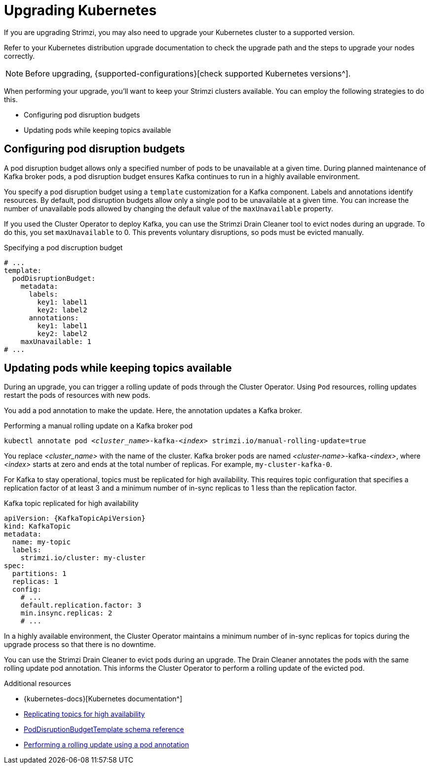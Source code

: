 // This module is included in the following assemblies:
//
// upgrading/assembly-upgrade.adoc

[id='con-upgrade-cluster-{context}']
= Upgrading Kubernetes

[role="_abstract"]
If you are upgrading Strimzi, you may also need to upgrade your Kubernetes cluster to a supported version.

Refer to your Kubernetes distribution upgrade documentation to check the upgrade path and the steps to upgrade your nodes correctly.

NOTE: Before upgrading, {supported-configurations}[check supported Kubernetes versions^].

When performing your upgrade, you'll want to keep your Strimzi clusters available.
You can employ the following strategies to do this.

* Configuring pod disruption budgets
* Updating pods while keeping topics available

== Configuring pod disruption budgets

A pod disruption budget allows only a specified number of pods to be unavailable at a given time.
During planned maintenance of Kafka broker pods, a pod disruption budget ensures Kafka continues to run in a highly available environment.

You specify a pod disruption budget using a `template` customization for a Kafka component.
Labels and annotations identify resources.
By default, pod disruption budgets allow only a single pod to be unavailable at a given time.
You can increase the number of unavailable pods allowed by changing the default value of the `maxUnavailable` property.

If you used the Cluster Operator to deploy Kafka, you can use the Strimzi Drain Cleaner tool to evict nodes during an upgrade.
To do this, you set `maxUnavailable` to 0. This prevents voluntary disruptions, so pods must be evicted manually.

.Specifying a pod discruption budget
[source,yaml,subs=attributes+]
----
# ...
template:
  podDisruptionBudget:
    metadata:
      labels:
        key1: label1
        key2: label2
      annotations:
        key1: label1
        key2: label2
    maxUnavailable: 1
# ...
----

== Updating pods while keeping topics available

During an upgrade, you can trigger a rolling update of pods through the Cluster Operator.
Using `Pod` resources, rolling updates restart the pods of resources with new pods.

You add a pod annotation to make the update.
Here, the annotation updates a Kafka broker.

.Performing a manual rolling update on a Kafka broker pod
[source,shell,subs="+quotes,attributes"]
----
kubectl annotate pod _<cluster_name>_-kafka-_<index>_ strimzi.io/manual-rolling-update=true
----

You replace _<cluster_name>_ with the name of the cluster.
Kafka broker pods are named _<cluster-name>_-kafka-_<index>_, where _<index>_ starts at zero and ends at the total number of replicas.
For example, `my-cluster-kafka-0`.

For Kafka to stay operational, topics must be replicated for high availability.
This requires topic configuration that specifies a replication factor of at least 3 and a minimum number of in-sync replicas to 1 less than the replication factor.

.Kafka topic replicated for high availability
[source,yaml,subs="attributes+"]
----
apiVersion: {KafkaTopicApiVersion}
kind: KafkaTopic
metadata:
  name: my-topic
  labels:
    strimzi.io/cluster: my-cluster
spec:
  partitions: 1
  replicas: 1
  config:
    # ...
    default.replication.factor: 3
    min.insync.replicas: 2
    # ...
----

In a highly available environment, the Cluster Operator maintains a minimum number of in-sync replicas for topics during the upgrade process so that there is no downtime.

You can use the Strimzi Drain Cleaner to evict pods during an upgrade.
The Drain Cleaner annotates the pods with the same rolling update pod annotation.
This informs the Cluster Operator to perform a rolling update of the evicted pod.

[role="_additional-resources"]
.Additional resources
* {kubernetes-docs}[Kubernetes documentation^]
* link:{BookURLUsing}#replicating_topics_for_high_availability[Replicating topics for high availability^]
* link:{BookURLUsing}#type-PodDisruptionBudgetTemplate-reference[PodDisruptionBudgetTemplate schema reference^]
* link:{BookURLUsing}#proc-manual-rolling-update-pods-str[Performing a rolling update using a pod annotation^]

